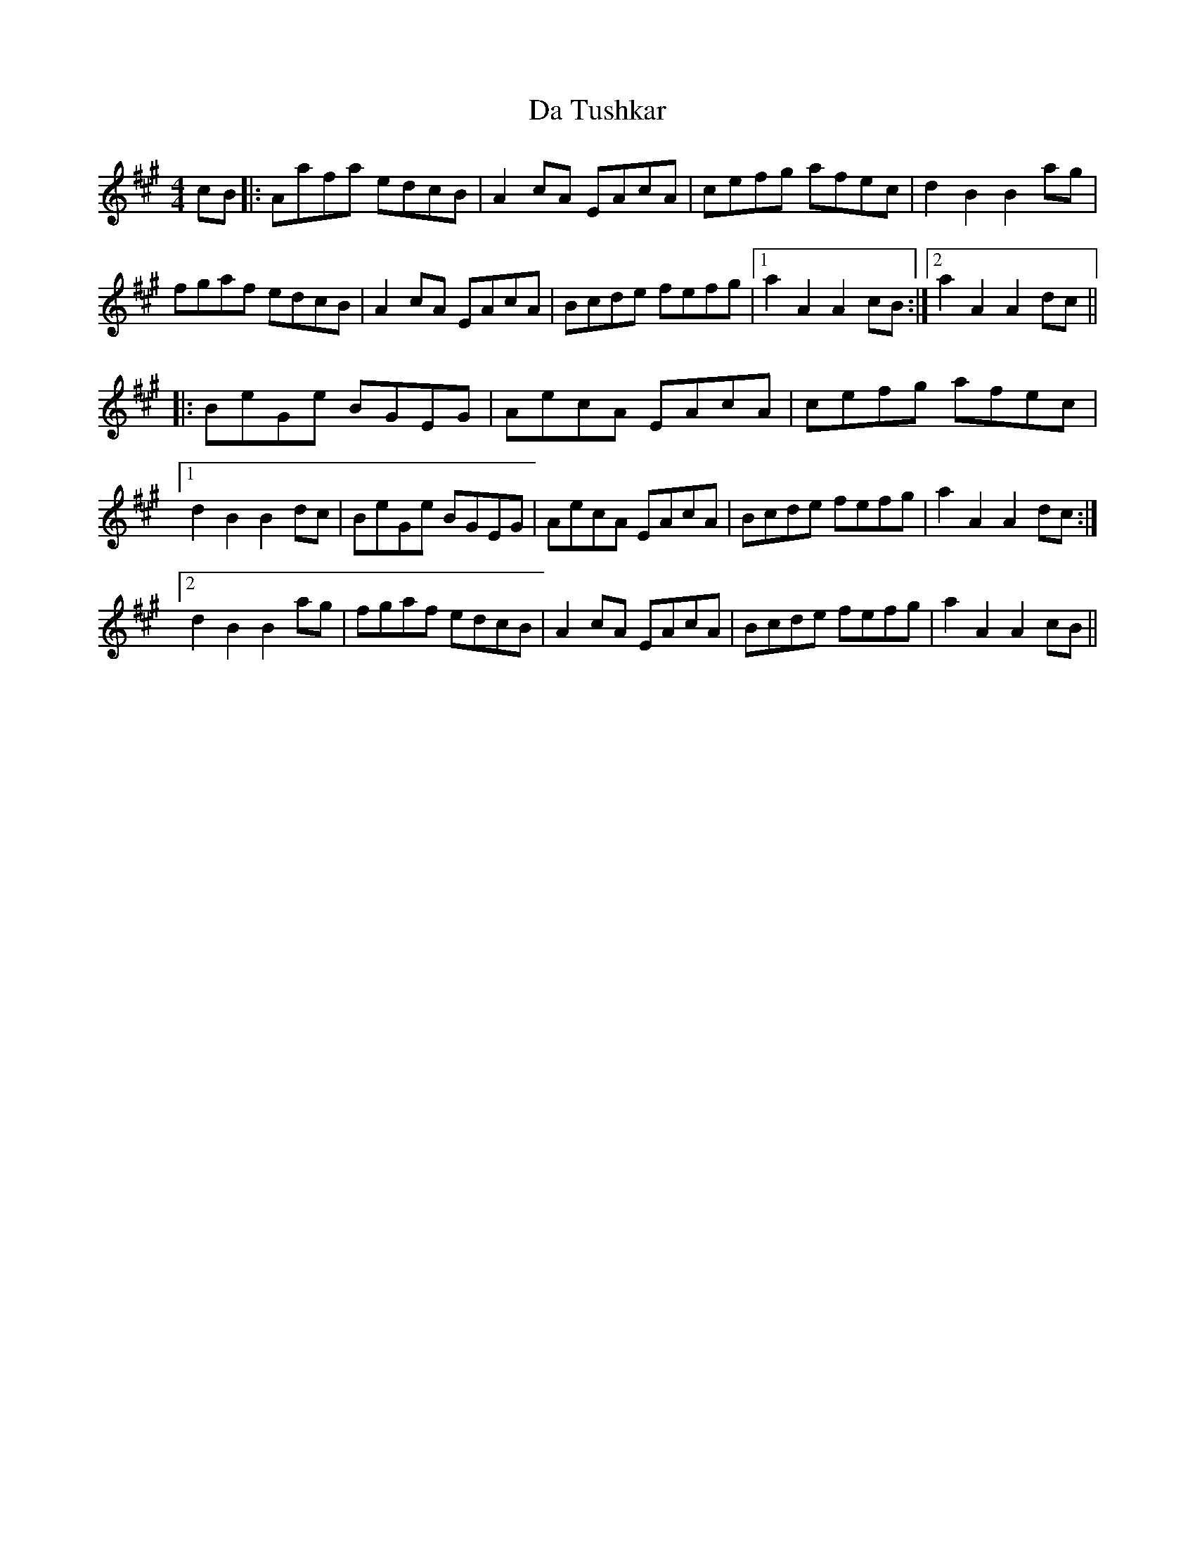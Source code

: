 X: 9117
T: Da Tushkar
R: reel
M: 4/4
K: Amajor
cB|:Aafa edcB|A2 cA EAcA|cefg afec|d2B2B2 ag|
fgaf edcB|A2 cA EAcA|Bcde fefg|1 a2A2 A2 cB:|2 a2A2 A2 dc||
|:BeGe BGEG|AecA EAcA|cefg afec|
[1d2B2B2 dc|BeGe BGEG|AecA EAcA|Bcde fefg|a2A2A2 dc:|
[2d2B2B2 ag|fgaf edcB|A2 cA EAcA|Bcde fefg|a2A2A2 cB||

